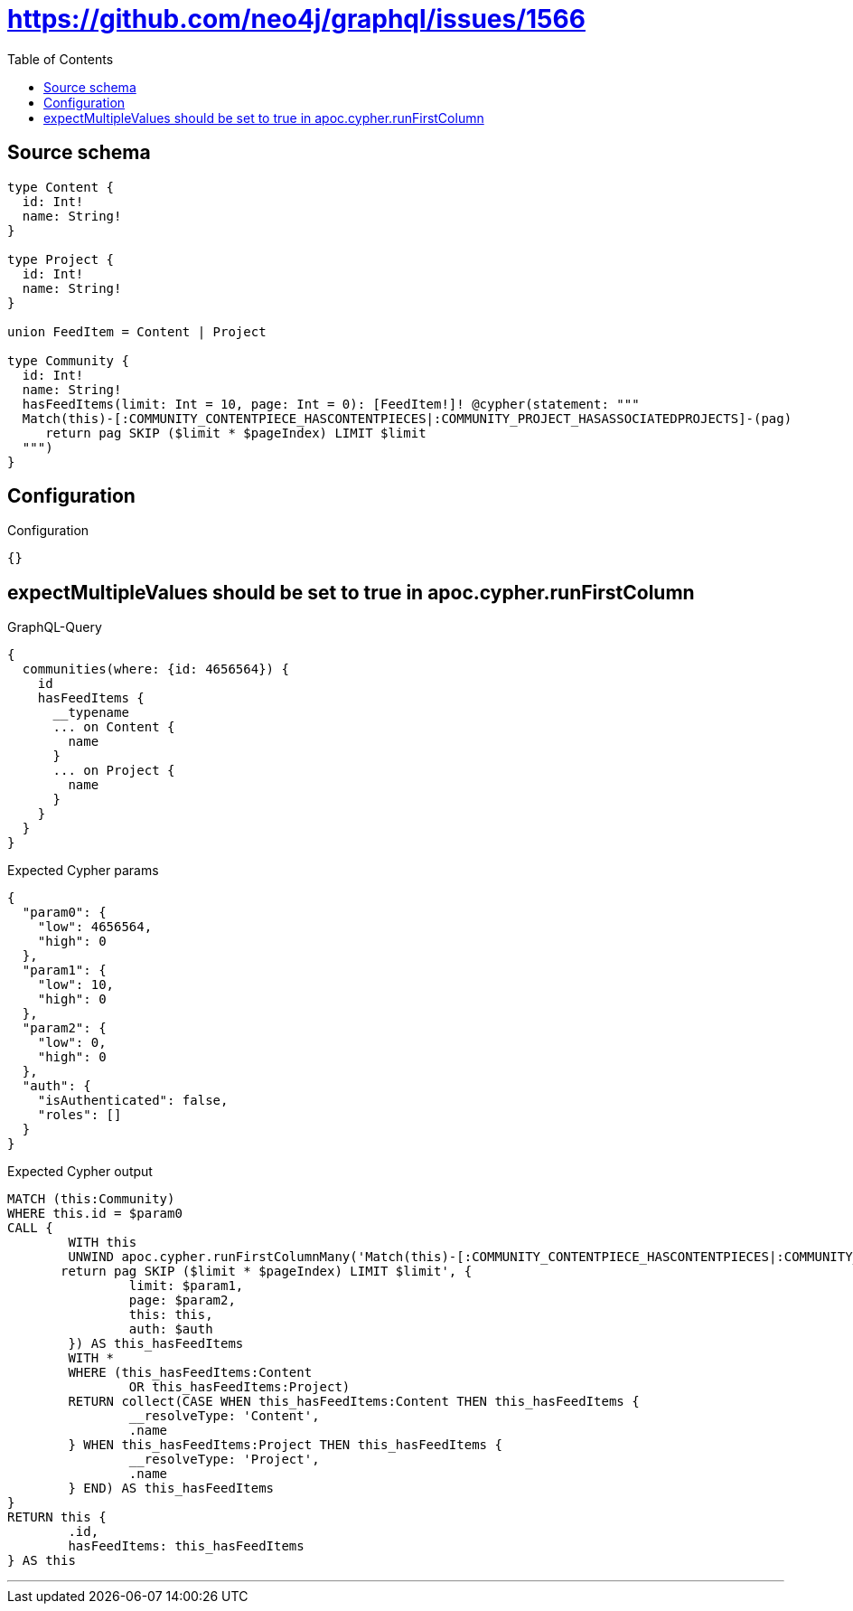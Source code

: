 :toc:

= https://github.com/neo4j/graphql/issues/1566

== Source schema

[source,graphql,schema=true]
----
type Content {
  id: Int!
  name: String!
}

type Project {
  id: Int!
  name: String!
}

union FeedItem = Content | Project

type Community {
  id: Int!
  name: String!
  hasFeedItems(limit: Int = 10, page: Int = 0): [FeedItem!]! @cypher(statement: """
  Match(this)-[:COMMUNITY_CONTENTPIECE_HASCONTENTPIECES|:COMMUNITY_PROJECT_HASASSOCIATEDPROJECTS]-(pag)
     return pag SKIP ($limit * $pageIndex) LIMIT $limit
  """)
}
----

== Configuration

.Configuration
[source,json,schema-config=true]
----
{}
----
== expectMultipleValues should be set to true in apoc.cypher.runFirstColumn

.GraphQL-Query
[source,graphql]
----
{
  communities(where: {id: 4656564}) {
    id
    hasFeedItems {
      __typename
      ... on Content {
        name
      }
      ... on Project {
        name
      }
    }
  }
}
----

.Expected Cypher params
[source,json]
----
{
  "param0": {
    "low": 4656564,
    "high": 0
  },
  "param1": {
    "low": 10,
    "high": 0
  },
  "param2": {
    "low": 0,
    "high": 0
  },
  "auth": {
    "isAuthenticated": false,
    "roles": []
  }
}
----

.Expected Cypher output
[source,cypher]
----
MATCH (this:Community)
WHERE this.id = $param0
CALL {
	WITH this
	UNWIND apoc.cypher.runFirstColumnMany('Match(this)-[:COMMUNITY_CONTENTPIECE_HASCONTENTPIECES|:COMMUNITY_PROJECT_HASASSOCIATEDPROJECTS]-(pag)
       return pag SKIP ($limit * $pageIndex) LIMIT $limit', {
		limit: $param1,
		page: $param2,
		this: this,
		auth: $auth
	}) AS this_hasFeedItems
	WITH *
	WHERE (this_hasFeedItems:Content
		OR this_hasFeedItems:Project)
	RETURN collect(CASE WHEN this_hasFeedItems:Content THEN this_hasFeedItems {
		__resolveType: 'Content',
		.name
	} WHEN this_hasFeedItems:Project THEN this_hasFeedItems {
		__resolveType: 'Project',
		.name
	} END) AS this_hasFeedItems
}
RETURN this {
	.id,
	hasFeedItems: this_hasFeedItems
} AS this
----

'''

